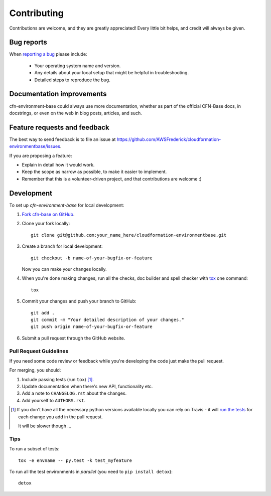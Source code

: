 ============
Contributing
============

Contributions are welcome, and they are greatly appreciated! Every
little bit helps, and credit will always be given.

Bug reports
===========

When `reporting a bug <https://github.com/AWSFrederick/cloudformation-environmentbase/issues>`_ please include:

    * Your operating system name and version.
    * Any details about your local setup that might be helpful in troubleshooting.
    * Detailed steps to reproduce the bug.

Documentation improvements
==========================

cfn-environment-base could always use more documentation, whether as part of the
official CFN-Base docs, in docstrings, or even on the web in blog posts,
articles, and such.

Feature requests and feedback
=============================

The best way to send feedback is to file an issue at https://github.com/AWSFrederick/cloudformation-environmentbase/issues.

If you are proposing a feature:

* Explain in detail how it would work.
* Keep the scope as narrow as possible, to make it easier to implement.
* Remember that this is a volunteer-driven project, and that contributions are welcome :)

Development
===========

To set up `cfn-environment-base` for local development:

1. `Fork cfn-base on GitHub <https://github.com/AWSFrederick/cloudformation-environmentbase/fork>`_.
2. Clone your fork locally::

    git clone git@github.com:your_name_here/cloudformation-environmentbase.git

3. Create a branch for local development::

    git checkout -b name-of-your-bugfix-or-feature

   Now you can make your changes locally.

4. When you're done making changes, run all the checks, doc builder and spell checker with `tox <http://tox.readthedocs.org/en/latest/install.html>`_ one command::

    tox

5. Commit your changes and push your branch to GitHub::

    git add .
    git commit -m "Your detailed description of your changes."
    git push origin name-of-your-bugfix-or-feature

6. Submit a pull request through the GitHub website.

Pull Request Guidelines
-----------------------

If you need some code review or feedback while you're developing the code just make the pull request.

For merging, you should:

1. Include passing tests (run ``tox``) [1]_.
2. Update documentation when there's new API, functionality etc. 
3. Add a note to ``CHANGELOG.rst`` about the changes.
4. Add yourself to ``AUTHORS.rst``.

.. [1] If you don't have all the necessary python versions available locally you can rely on Travis - it will 
       `run the tests <https://travis-ci.org/AWSFrederick/cloudformation-environmentbase/pull_requests>`_ for each change you add in the pull request.
       
       It will be slower though ...
       
Tips
----

To run a subset of tests::

    tox -e envname -- py.test -k test_myfeature

To run all the test environments in *parallel* (you need to ``pip install detox``)::

    detox